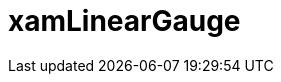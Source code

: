 ﻿////

|metadata|
{
    "name": "lineargauge",
    "controlName": [],
    "tags": [],
    "guid": "db118257-5c08-4376-8297-bf6a02882bc7",  
    "buildFlags": [],
    "createdOn": "2016-05-25T18:21:57.0532638Z"
}
|metadata|
////

= xamLinearGauge